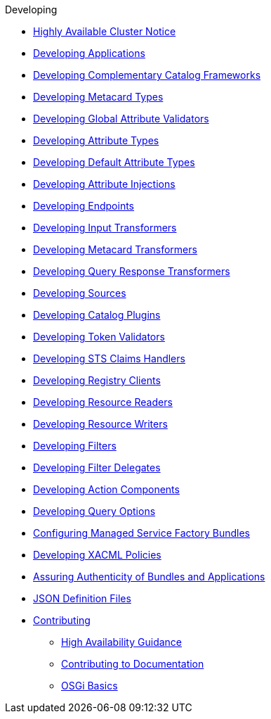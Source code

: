 .Developing
* xref:devguidelines/highly-available-link.adoc[Highly Available Cluster Notice]
* xref:devcomponents/custom-applications.adoc[Developing Applications]
* xref:devcomponents/custom-catalog-frameworks.adoc[Developing Complementary Catalog Frameworks]
* xref:devcomponents/metacard-type.adoc[Developing Metacard Types]
* xref:devcomponents/global-attribute-validators.adoc[Developing Global Attribute Validators]
* xref:devcomponents/attribute-type.adoc[Developing Attribute Types]
* xref:devcomponents/default-attribute-values.adoc[Developing Default Attribute Types]
* xref:devcomponents/attribute-injection.adoc[Developing Attribute Injections]
* xref:devcomponents/custom-endpoints.adoc[Developing Endpoints]
* xref:devcomponents/custom-transformers-input.adoc[Developing Input Transformers]
* xref:devcomponents/custom-transformers-metacard.adoc[Developing Metacard Transformers]
* xref:devcomponents/transformers-query-response.adoc[Developing Query Response Transformers]
* xref:devcomponents/custom-sources.adoc[Developing Sources]
* xref:devcomponents/custom-plugins.adoc[Developing Catalog Plugins]
* xref:devcomponents/custom-token-validators.adoc[Developing Token Validators]
* xref:devcomponents/custom-sts-claims-handlers.adoc[Developing STS Claims Handlers]
* xref:devcomponents/custom-registry-clients.adoc[Developing Registry Clients]
* xref:devcomponents/custom-resource-readers.adoc[Developing Resource Readers]
* xref:devcomponents/custom-resource-writers.adoc[Developing Resource Writers]
* xref:devcomponents/custom-filters.adoc[Developing Filters]
* xref:devcomponents/filter-delegates.adoc[Developing Filter Delegates]
* xref:devcomponents/custom-action-components.adoc[Developing Action Components]
* xref:devcomponents/custom-query-options.adoc[Developing Query Options]
* xref:devcomponents/managed-service-factories.adoc[Configuring Managed Service Factory Bundles]
* xref:devcomponents/custom-xacml-policies.adoc[Developing XACML Policies]
* xref:devcomponents/assuring-bundles-and-apps.adoc[Assuring Authenticity of Bundles and Applications]
* xref:devcomponents/json-definition-files.adoc[JSON Definition Files]

* xref:devguidelines/contributing-intro.adoc[Contributing]
** xref:devguidelines/high-availability-guidance.adoc[High Availability Guidance]
** xref:devcomponents/editing-docs.adoc[ Contributing to Documentation]
** xref:devguidelines/osgi-basics.adoc[OSGi Basics]

